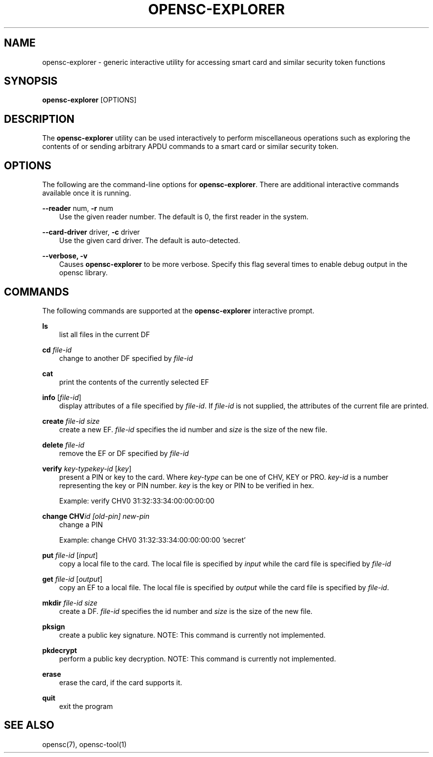 .\"     Title: opensc\-explorer
.\"    Author: 
.\" Generator: DocBook XSL Stylesheets v1.71.0 <http://docbook.sf.net/>
.\"      Date: 09/10/2007
.\"    Manual: OpenSC tools
.\"    Source: opensc
.\"
.TH "OPENSC\-EXPLORER" "1" "09/10/2007" "opensc" "OpenSC tools"
.\" disable hyphenation
.nh
.\" disable justification (adjust text to left margin only)
.ad l
.SH "NAME"
opensc\-explorer \- generic interactive utility for accessing smart card and similar security token functions
.SH "SYNOPSIS"
.PP

\fBopensc\-explorer\fR
[OPTIONS]
.SH "DESCRIPTION"
.PP
The
\fBopensc\-explorer\fR
utility can be used interactively to perform miscellaneous operations such as exploring the contents of or sending arbitrary APDU commands to a smart card or similar security token.
.SH "OPTIONS"
.PP
The following are the command\-line options for
\fBopensc\-explorer\fR. There are additional interactive commands available once it is running.
.PP
\fB\-\-reader\fR num, \fB\-r\fR num
.RS 3n
Use the given reader number. The default is 0, the first reader in the system.
.RE
.PP
\fB\-\-card\-driver\fR driver, \fB\-c\fR driver
.RS 3n
Use the given card driver. The default is auto\-detected.
.RE
.PP
\fB\-\-verbose, \-v\fR
.RS 3n
Causes
\fBopensc\-explorer\fR
to be more verbose. Specify this flag several times to enable debug output in the opensc library.
.RE
.SH "COMMANDS"
.PP
The following commands are supported at the
\fBopensc\-explorer\fR
interactive prompt.
.PP
\fBls\fR
.RS 3n
list all files in the current DF
.RE
.PP
\fBcd\fR \fIfile\-id\fR
.RS 3n
change to another DF specified by
\fIfile\-id\fR
.RE
.PP
\fBcat\fR
.RS 3n
print the contents of the currently selected EF
.RE
.PP
\fBinfo\fR [\fIfile\-id\fR]
.RS 3n
display attributes of a file specified by
\fIfile\-id\fR. If
\fIfile\-id\fR
is not supplied, the attributes of the current file are printed.
.RE
.PP
\fBcreate\fR \fIfile\-id\fR \fIsize\fR
.RS 3n
create a new EF.
\fIfile\-id\fR
specifies the id number and
\fIsize\fR
is the size of the new file.
.RE
.PP
\fBdelete\fR \fIfile\-id\fR
.RS 3n
remove the EF or DF specified by
\fIfile\-id\fR
.RE
.PP
\fBverify\fR \fIkey\-type\fR\fIkey\-id\fR [\fIkey\fR]
.RS 3n
present a PIN or key to the card. Where
\fIkey\-type\fR
can be one of CHV, KEY or PRO.
\fIkey\-id\fR
is a number representing the key or PIN number.
\fIkey\fR
is the key or PIN to be verified in hex.
.sp
Example: verify CHV0 31:32:33:34:00:00:00:00
.RE
.PP
\fBchange CHV\fR\fIid [old\-pin] new\-pin\fR
.RS 3n
change a PIN
.sp
Example: change CHV0 31:32:33:34:00:00:00:00 'secret'
.RE
.PP
\fBput\fR \fIfile\-id\fR [\fIinput\fR]
.RS 3n
copy a local file to the card. The local file is specified by
\fIinput\fR
while the card file is specified by
\fIfile\-id\fR
.RE
.PP
\fBget\fR \fIfile\-id\fR [\fIoutput\fR]
.RS 3n
copy an EF to a local file. The local file is specified by
\fIoutput\fR
while the card file is specified by
\fIfile\-id\fR.
.RE
.PP
\fBmkdir\fR \fIfile\-id\fR \fIsize\fR
.RS 3n
create a DF.
\fIfile\-id\fR
specifies the id number and
\fIsize\fR
is the size of the new file.
.RE
.PP
\fBpksign\fR
.RS 3n
create a public key signature. NOTE: This command is currently not implemented.
.RE
.PP
\fBpkdecrypt\fR
.RS 3n
perform a public key decryption. NOTE: This command is currently not implemented.
.RE
.PP
\fBerase\fR
.RS 3n
erase the card, if the card supports it.
.RE
.PP
\fBquit\fR
.RS 3n
exit the program
.RE
.SH "SEE ALSO"
.PP
opensc(7), opensc\-tool(1)
